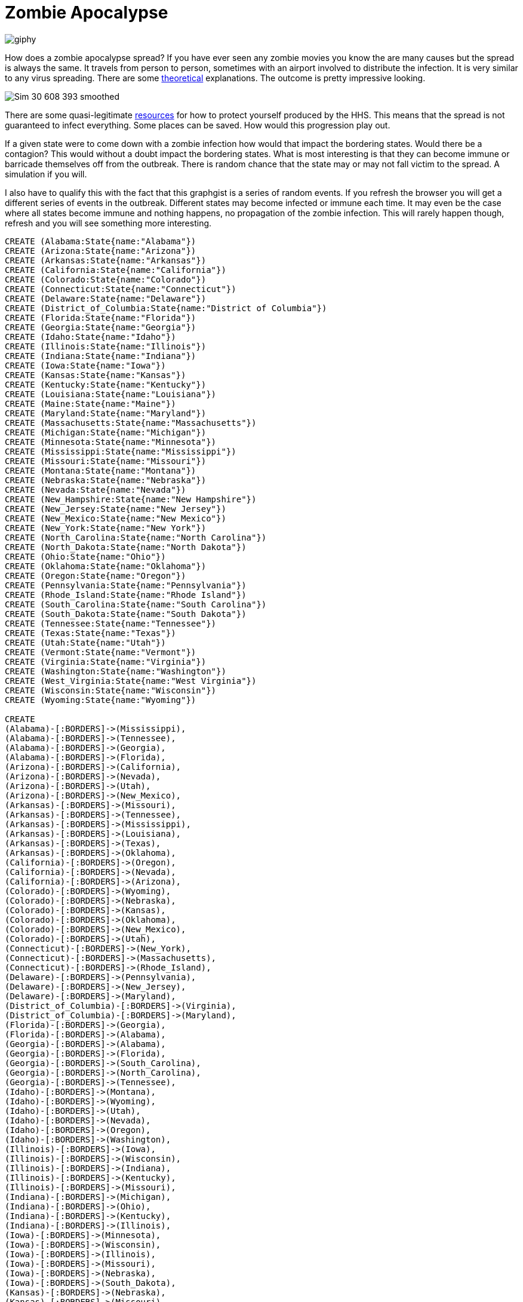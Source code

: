 = Zombie Apocalypse
:neo4j-version: 2.0.0

image::http://media.giphy.com/media/ColbXXtLhOz0k/giphy.gif[]


How does a zombie apocalypse spread?  If you have ever seen any zombie movies you know the are many causes but the spread is always the same. It travels from person to person, sometimes with an airport involved to distribute the infection. It is very similar to any virus spreading. There are some http://sploid.gizmodo.com/mathematician-explains-how-a-zombie-virus-would-spread-1596352622[theoretical] explanations. The outcome is pretty impressive looking.

image::http://3.bp.blogspot.com/-pmVdg3O5nEc/Ty1iRyVSaPI/AAAAAAAABfg/2P623DjBR94/s1600/Sim_30_608_393_smoothed.gif[]

There are some quasi-legitimate http://www.hhs.gov/idealab/projects-item/preparing-for-the-zombie-apocalypse/[resources] for how to protect yourself produced by the HHS. This means that the spread is not guaranteed to infect everything. Some places can be saved. How would this progression play out. 

If a given state were to come down with a zombie infection how would that impact the bordering states. Would there be a contagion? This would without a doubt impact the bordering states. What is most interesting is that they can become immune or barricade themselves off from the outbreak. There is random chance that the state may or may not fall victim to the spread. A simulation if you will.



I also have to qualify this with the fact that this graphgist is a series of random events. If you refresh the browser you will get a different series of events in the outbreak. Different states may become infected or immune each time. It may even be the case where all states become immune and nothing happens, no propagation of the zombie infection. This will rarely happen though, refresh and you will see something more interesting. 



//hide
//setup
[source, cypher]
----
CREATE (Alabama:State{name:"Alabama"})                          
CREATE (Arizona:State{name:"Arizona"})                          
CREATE (Arkansas:State{name:"Arkansas"})                        
CREATE (California:State{name:"California"})                    
CREATE (Colorado:State{name:"Colorado"})                        
CREATE (Connecticut:State{name:"Connecticut"})                  
CREATE (Delaware:State{name:"Delaware"})                        
CREATE (District_of_Columbia:State{name:"District of Columbia"})
CREATE (Florida:State{name:"Florida"})                          
CREATE (Georgia:State{name:"Georgia"})                          
CREATE (Idaho:State{name:"Idaho"})                              
CREATE (Illinois:State{name:"Illinois"})                        
CREATE (Indiana:State{name:"Indiana"})                          
CREATE (Iowa:State{name:"Iowa"})                                
CREATE (Kansas:State{name:"Kansas"})                            
CREATE (Kentucky:State{name:"Kentucky"})                        
CREATE (Louisiana:State{name:"Louisiana"})                      
CREATE (Maine:State{name:"Maine"})                              
CREATE (Maryland:State{name:"Maryland"})                        
CREATE (Massachusetts:State{name:"Massachusetts"})              
CREATE (Michigan:State{name:"Michigan"})                        
CREATE (Minnesota:State{name:"Minnesota"})                      
CREATE (Mississippi:State{name:"Mississippi"})                  
CREATE (Missouri:State{name:"Missouri"})                        
CREATE (Montana:State{name:"Montana"})                          
CREATE (Nebraska:State{name:"Nebraska"})                        
CREATE (Nevada:State{name:"Nevada"})                            
CREATE (New_Hampshire:State{name:"New Hampshire"})              
CREATE (New_Jersey:State{name:"New Jersey"})                    
CREATE (New_Mexico:State{name:"New Mexico"})                    
CREATE (New_York:State{name:"New York"})                        
CREATE (North_Carolina:State{name:"North Carolina"})            
CREATE (North_Dakota:State{name:"North Dakota"})                
CREATE (Ohio:State{name:"Ohio"})                                
CREATE (Oklahoma:State{name:"Oklahoma"})                        
CREATE (Oregon:State{name:"Oregon"})                            
CREATE (Pennsylvania:State{name:"Pennsylvania"})                
CREATE (Rhode_Island:State{name:"Rhode Island"})                
CREATE (South_Carolina:State{name:"South Carolina"})            
CREATE (South_Dakota:State{name:"South Dakota"})                
CREATE (Tennessee:State{name:"Tennessee"})                      
CREATE (Texas:State{name:"Texas"})                              
CREATE (Utah:State{name:"Utah"})                                
CREATE (Vermont:State{name:"Vermont"})                          
CREATE (Virginia:State{name:"Virginia"})                        
CREATE (Washington:State{name:"Washington"})                    
CREATE (West_Virginia:State{name:"West Virginia"})              
CREATE (Wisconsin:State{name:"Wisconsin"})                      
CREATE (Wyoming:State{name:"Wyoming"}) 

CREATE
(Alabama)-[:BORDERS]->(Mississippi),          
(Alabama)-[:BORDERS]->(Tennessee),            
(Alabama)-[:BORDERS]->(Georgia),              
(Alabama)-[:BORDERS]->(Florida),              
(Arizona)-[:BORDERS]->(California),           
(Arizona)-[:BORDERS]->(Nevada),               
(Arizona)-[:BORDERS]->(Utah),                 
(Arizona)-[:BORDERS]->(New_Mexico),           
(Arkansas)-[:BORDERS]->(Missouri),            
(Arkansas)-[:BORDERS]->(Tennessee),           
(Arkansas)-[:BORDERS]->(Mississippi),         
(Arkansas)-[:BORDERS]->(Louisiana),           
(Arkansas)-[:BORDERS]->(Texas),               
(Arkansas)-[:BORDERS]->(Oklahoma),            
(California)-[:BORDERS]->(Oregon),            
(California)-[:BORDERS]->(Nevada),            
(California)-[:BORDERS]->(Arizona),           
(Colorado)-[:BORDERS]->(Wyoming),             
(Colorado)-[:BORDERS]->(Nebraska),            
(Colorado)-[:BORDERS]->(Kansas),              
(Colorado)-[:BORDERS]->(Oklahoma),            
(Colorado)-[:BORDERS]->(New_Mexico),          
(Colorado)-[:BORDERS]->(Utah),                
(Connecticut)-[:BORDERS]->(New_York),         
(Connecticut)-[:BORDERS]->(Massachusetts),    
(Connecticut)-[:BORDERS]->(Rhode_Island),     
(Delaware)-[:BORDERS]->(Pennsylvania),        
(Delaware)-[:BORDERS]->(New_Jersey),          
(Delaware)-[:BORDERS]->(Maryland),            
(District_of_Columbia)-[:BORDERS]->(Virginia),
(District_of_Columbia)-[:BORDERS]->(Maryland),
(Florida)-[:BORDERS]->(Georgia),              
(Florida)-[:BORDERS]->(Alabama),              
(Georgia)-[:BORDERS]->(Alabama),              
(Georgia)-[:BORDERS]->(Florida),              
(Georgia)-[:BORDERS]->(South_Carolina),       
(Georgia)-[:BORDERS]->(North_Carolina),       
(Georgia)-[:BORDERS]->(Tennessee),            
(Idaho)-[:BORDERS]->(Montana),                
(Idaho)-[:BORDERS]->(Wyoming),                
(Idaho)-[:BORDERS]->(Utah),                   
(Idaho)-[:BORDERS]->(Nevada),                 
(Idaho)-[:BORDERS]->(Oregon),                 
(Idaho)-[:BORDERS]->(Washington),             
(Illinois)-[:BORDERS]->(Iowa),                
(Illinois)-[:BORDERS]->(Wisconsin),           
(Illinois)-[:BORDERS]->(Indiana),             
(Illinois)-[:BORDERS]->(Kentucky),            
(Illinois)-[:BORDERS]->(Missouri),            
(Indiana)-[:BORDERS]->(Michigan),             
(Indiana)-[:BORDERS]->(Ohio),                 
(Indiana)-[:BORDERS]->(Kentucky),             
(Indiana)-[:BORDERS]->(Illinois),             
(Iowa)-[:BORDERS]->(Minnesota),               
(Iowa)-[:BORDERS]->(Wisconsin),               
(Iowa)-[:BORDERS]->(Illinois),                
(Iowa)-[:BORDERS]->(Missouri),                
(Iowa)-[:BORDERS]->(Nebraska),                
(Iowa)-[:BORDERS]->(South_Dakota),            
(Kansas)-[:BORDERS]->(Nebraska),              
(Kansas)-[:BORDERS]->(Missouri),              
(Kansas)-[:BORDERS]->(Oklahoma),              
(Kansas)-[:BORDERS]->(Colorado),              
(Kentucky)-[:BORDERS]->(Missouri),            
(Kentucky)-[:BORDERS]->(Illinois),            
(Kentucky)-[:BORDERS]->(Indiana),             
(Kentucky)-[:BORDERS]->(Ohio),                
(Kentucky)-[:BORDERS]->(West_Virginia),       
(Kentucky)-[:BORDERS]->(Virginia),            
(Kentucky)-[:BORDERS]->(Tennessee),           
(Louisiana)-[:BORDERS]->(Texas),              
(Louisiana)-[:BORDERS]->(Arkansas),           
(Louisiana)-[:BORDERS]->(Mississippi),        
(Maine)-[:BORDERS]->(New_Hampshire),          
(Maryland)-[:BORDERS]->(West_Virginia),        
(Maryland)-[:BORDERS]->(Virginia),            
(Maryland)-[:BORDERS]->(Delaware),            
(Maryland)-[:BORDERS]->(Pennsylvania),        
(Maryland)-[:BORDERS]->(District_of_Columbia),
(Massachusetts)-[:BORDERS]->(Connecticut),    
(Massachusetts)-[:BORDERS]->(Rhode_Island),   
(Massachusetts)-[:BORDERS]->(New_Hampshire),  
(Massachusetts)-[:BORDERS]->(Vermont),        
(Massachusetts)-[:BORDERS]->(New_York),       
(Michigan)-[:BORDERS]->(Wisconsin),           
(Michigan)-[:BORDERS]->(Indiana),             
(Michigan)-[:BORDERS]->(Ohio),                
(Minnesota)-[:BORDERS]->(North_Dakota),       
(Minnesota)-[:BORDERS]->(South_Dakota),       
(Minnesota)-[:BORDERS]->(Iowa),               
(Minnesota)-[:BORDERS]->(Wisconsin),          
(Mississippi)-[:BORDERS]->(Tennessee),        
(Mississippi)-[:BORDERS]->(Alabama),          
(Mississippi)-[:BORDERS]->(Louisiana),        
(Mississippi)-[:BORDERS]->(Arkansas),         
(Missouri)-[:BORDERS]->(Iowa),                
(Missouri)-[:BORDERS]->(Illinois),            
(Missouri)-[:BORDERS]->(Kentucky),            
(Missouri)-[:BORDERS]->(Tennessee),           
(Missouri)-[:BORDERS]->(Arkansas),            
(Missouri)-[:BORDERS]->(Oklahoma),            
(Missouri)-[:BORDERS]->(Kansas),              
(Missouri)-[:BORDERS]->(Nebraska),            
(Montana)-[:BORDERS]->(North_Dakota),         
(Montana)-[:BORDERS]->(South_Dakota),         
(Montana)-[:BORDERS]->(Wyoming),              
(Montana)-[:BORDERS]->(Idaho),                
(Nebraska)-[:BORDERS]->(South_Dakota),        
(Nebraska)-[:BORDERS]->(Iowa),                
(Nebraska)-[:BORDERS]->(Missouri),            
(Nebraska)-[:BORDERS]->(Kansas),              
(Nebraska)-[:BORDERS]->(Colorado),            
(Nebraska)-[:BORDERS]->(Wyoming),             
(Nevada)-[:BORDERS]->(Oregon),                
(Nevada)-[:BORDERS]->(Idaho),                 
(Nevada)-[:BORDERS]->(Utah),                  
(Nevada)-[:BORDERS]->(Arizona),               
(Nevada)-[:BORDERS]->(California),            
(New_Hampshire)-[:BORDERS]->(Maine),          
(New_Hampshire)-[:BORDERS]->(Massachusetts),  
(New_Hampshire)-[:BORDERS]->(Vermont),        
(New_Jersey)-[:BORDERS]->(New_York),          
(New_Jersey)-[:BORDERS]->(Pennsylvania),      
(New_Jersey)-[:BORDERS]->(Delaware),          
(New_Mexico)-[:BORDERS]->(Colorado),          
(New_Mexico)-[:BORDERS]->(Oklahoma),          
(New_Mexico)-[:BORDERS]->(Texas),             
(New_Mexico)-[:BORDERS]->(Arizona),           
(New_York)-[:BORDERS]->(Vermont),             
(New_York)-[:BORDERS]->(Massachusetts),       
(New_York)-[:BORDERS]->(New_Jersey),          
(New_York)-[:BORDERS]->(Pennsylvania),        
(New_York)-[:BORDERS]->(Connecticut),         
(North_Carolina)-[:BORDERS]->(Virginia),      
(North_Carolina)-[:BORDERS]->(Tennessee),     
(North_Carolina)-[:BORDERS]->(Georgia),       
(North_Carolina)-[:BORDERS]->(South_Carolina),
(North_Dakota)-[:BORDERS]->(Minnesota),       
(North_Dakota)-[:BORDERS]->(South_Dakota),    
(North_Dakota)-[:BORDERS]->(Montana),         
(Ohio)-[:BORDERS]->(Pennsylvania),            
(Ohio)-[:BORDERS]->(West_Virginia),           
(Ohio)-[:BORDERS]->(Kentucky),                
(Ohio)-[:BORDERS]->(Indiana),                 
(Ohio)-[:BORDERS]->(Michigan),                
(Oklahoma)-[:BORDERS]->(Kansas),              
(Oklahoma)-[:BORDERS]->(Missouri),            
(Oklahoma)-[:BORDERS]->(Arkansas),            
(Oklahoma)-[:BORDERS]->(Texas),               
(Oklahoma)-[:BORDERS]->(New_Mexico),          
(Oklahoma)-[:BORDERS]->(Colorado),            
(Oregon)-[:BORDERS]->(Washington),            
(Oregon)-[:BORDERS]->(Idaho),                 
(Oregon)-[:BORDERS]->(Nevada),                
(Oregon)-[:BORDERS]->(California),            
(Pennsylvania)-[:BORDERS]->(New_York),        
(Pennsylvania)-[:BORDERS]->(New_Jersey),      
(Pennsylvania)-[:BORDERS]->(Maryland),        
(Pennsylvania)-[:BORDERS]->(Delaware),        
(Pennsylvania)-[:BORDERS]->(West_Virginia),   
(Pennsylvania)-[:BORDERS]->(Ohio),            
(Rhode_Island)-[:BORDERS]->(Massachusetts),   
(Rhode_Island)-[:BORDERS]->(Connecticut),     
(South_Carolina)-[:BORDERS]->(Georgia),       
(South_Carolina)-[:BORDERS]->(North_Carolina),
(South_Dakota)-[:BORDERS]->(North_Dakota),    
(South_Dakota)-[:BORDERS]->(Minnesota),       
(South_Dakota)-[:BORDERS]->(Iowa),            
(South_Dakota)-[:BORDERS]->(Nebraska),        
(South_Dakota)-[:BORDERS]->(Wyoming),         
(South_Dakota)-[:BORDERS]->(Montana),         
(Tennessee)-[:BORDERS]->(North_Carolina),     
(Tennessee)-[:BORDERS]->(Georgia),            
(Tennessee)-[:BORDERS]->(Alabama),            
(Tennessee)-[:BORDERS]->(Mississippi),        
(Tennessee)-[:BORDERS]->(Arkansas),           
(Tennessee)-[:BORDERS]->(Missouri),           
(Tennessee)-[:BORDERS]->(Kentucky),           
(Tennessee)-[:BORDERS]->(Virginia),           
(Texas)-[:BORDERS]->(New_Mexico),             
(Texas)-[:BORDERS]->(Oklahoma),               
(Texas)-[:BORDERS]->(Arkansas),               
(Texas)-[:BORDERS]->(Louisiana),              
(Utah)-[:BORDERS]->(Idaho),                   
(Utah)-[:BORDERS]->(Wyoming),                 
(Utah)-[:BORDERS]->(Colorado),                
(Utah)-[:BORDERS]->(Arizona),                 
(Utah)-[:BORDERS]->(Nevada),                  
(Vermont)-[:BORDERS]->(New_Hampshire),        
(Vermont)-[:BORDERS]->(Massachusetts),        
(Vermont)-[:BORDERS]->(New_York),             
(Virginia)-[:BORDERS]->(North_Carolina),      
(Virginia)-[:BORDERS]->(Tennessee),           
(Virginia)-[:BORDERS]->(Kentucky),            
(Virginia)-[:BORDERS]->(West_Virginia),       
(Virginia)-[:BORDERS]->(Maryland),            
(Virginia)-[:BORDERS]->(District_of_Columbia),
(Washington)-[:BORDERS]->(Idaho),             
(Washington)-[:BORDERS]->(Oregon),            
(West_Virginia)-[:BORDERS]->(Pennsylvania),   
(West_Virginia)-[:BORDERS]->(Maryland),       
(West_Virginia)-[:BORDERS]->(Virginia),       
(West_Virginia)-[:BORDERS]->(Kentucky),       
(West_Virginia)-[:BORDERS]->(Ohio),           
(Wisconsin)-[:BORDERS]->(Minnesota),          
(Wisconsin)-[:BORDERS]->(Iowa),               
(Wisconsin)-[:BORDERS]->(Illinois),           
(Wisconsin)-[:BORDERS]->(Michigan),           
(Wyoming)-[:BORDERS]->(Montana),              
(Wyoming)-[:BORDERS]->(South_Dakota),         
(Wyoming)-[:BORDERS]->(Nebraska),             
(Wyoming)-[:BORDERS]->(Colorado),             
(Wyoming)-[:BORDERS]->(Utah),                 
(Wyoming)-[:BORDERS]->(Idaho)
----
Here we can see a 'map' of the United States of America. Each node is a state and each edge is a physical border of two states. These are the borders were a the zombie infection can spread from one state to the next if they are not careful and well prepared.
//graph

The logic works like this. States border other states. To start a set of states are randomly chosen to become infected. Once a state becomes infected bordering states will feel the impact. Each state bordering an infected state has an even chance of becoming infected or immune. This happens for every border as state has with and infected state. Once all of the borders have been accounted for the day is over. After a bunch of random runs it appears that the outcome is fairly apparent after about five days.


image::http://darrkj.github.io/images/zombie_schema.png[]


== Start the Zombie Appocolypse

[source,cypher]
----
MATCH p = n foreach(i IN nodes(p) | SET n.infect = rand() > .94);

MATCH n WHERE n.infect = FALSE REMOVE n.infect;
MATCH n WHERE n.infect = TRUE REMOVE n:State SET n:Infected return collect(n.name) as Infected_States;
----
image::http://cdn.marketplaceimages.windowsphone.com/v8/images/586df993-5a95-4d30-817f-eb8a31e0f4e3?imageType=ws_icon_large[]
The following states are encountering a zombie pandemic. Do not leave your houses. We will keep you up to date on breaking news in what is now being dubbed 'The Zombie Apocalypse'.

//table
//graph

== Day two the Zombie Apocalypse

How has the zombie infection spread? You can see the following states have become infected while others have been able to fend it off.


[source,cypher]
----
MATCH p = (n:Infected)-[r]->(m:State) 
foreach(i IN nodes(p) | set m.infect = rand() > .5);

MATCH n WHERE n.infect = FALSE REMOVE n:State SET n:Immune;
MATCH n WHERE n.infect = TRUE REMOVE n:State SET n:Infected return collect(n.name) as Infected_States;
----
//table
//graph


== Day three the Zombie Apocalypse

 
[source,cypher] 
----
MATCH p = (n:Infected)-[r]->(m:State) 
foreach(i IN nodes(p) | set m.infect = rand() > .5);

MATCH n WHERE n.infect = FALSE REMOVE n:State SET n:Immune;
MATCH n WHERE n.infect = TRUE REMOVE n:State SET n:Infected return collect(n.name) as Infected_States;
----
//table
//graph


== Day four the Zombie Apocalypse

 
[source,cypher] 
----
MATCH p = (n:Infected)-[r]->(m:State) 
foreach(i IN nodes(p) | set m.infect = rand() > .5);

MATCH n WHERE n.infect = FALSE REMOVE n:State SET n:Immune;
MATCH n WHERE n.infect = TRUE REMOVE n:State SET n:Infected return collect(n.name) as Infected_States;
----
//table
//graph


== Day five the Zombie Apocalypse
Here is footage live from the scene!

image::http://imageserver.moviepilot.com/-b7d90d58-d23c-444d-85fa-9226886d9f65.webp?width=930&height=621[]
 
[source,cypher] 
----
MATCH p = (n:Infected)-[r]->(m:State) 
foreach(i IN nodes(p) | set m.infect = rand() > .5);

MATCH n WHERE n.infect = FALSE REMOVE n:State SET n:Immune;
MATCH n WHERE n.infect = TRUE REMOVE n:State SET n:Infected return collect(n.name) as Infected_States;
----
//table
//graph


Created by Kenny Darrell:

- link:https://twitter.com/darrkj[Twitter]
 
- link:http://darrkj.github.io/[Website]
 
- link:https://www.linkedin.com/profile/view?id=209986917[LinkedIn]